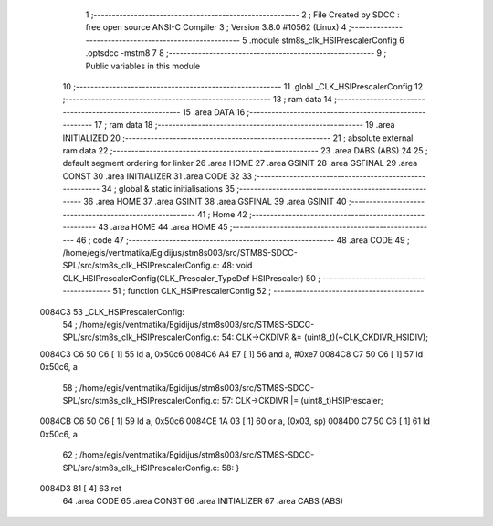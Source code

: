                                       1 ;--------------------------------------------------------
                                      2 ; File Created by SDCC : free open source ANSI-C Compiler
                                      3 ; Version 3.8.0 #10562 (Linux)
                                      4 ;--------------------------------------------------------
                                      5 	.module stm8s_clk_HSIPrescalerConfig
                                      6 	.optsdcc -mstm8
                                      7 	
                                      8 ;--------------------------------------------------------
                                      9 ; Public variables in this module
                                     10 ;--------------------------------------------------------
                                     11 	.globl _CLK_HSIPrescalerConfig
                                     12 ;--------------------------------------------------------
                                     13 ; ram data
                                     14 ;--------------------------------------------------------
                                     15 	.area DATA
                                     16 ;--------------------------------------------------------
                                     17 ; ram data
                                     18 ;--------------------------------------------------------
                                     19 	.area INITIALIZED
                                     20 ;--------------------------------------------------------
                                     21 ; absolute external ram data
                                     22 ;--------------------------------------------------------
                                     23 	.area DABS (ABS)
                                     24 
                                     25 ; default segment ordering for linker
                                     26 	.area HOME
                                     27 	.area GSINIT
                                     28 	.area GSFINAL
                                     29 	.area CONST
                                     30 	.area INITIALIZER
                                     31 	.area CODE
                                     32 
                                     33 ;--------------------------------------------------------
                                     34 ; global & static initialisations
                                     35 ;--------------------------------------------------------
                                     36 	.area HOME
                                     37 	.area GSINIT
                                     38 	.area GSFINAL
                                     39 	.area GSINIT
                                     40 ;--------------------------------------------------------
                                     41 ; Home
                                     42 ;--------------------------------------------------------
                                     43 	.area HOME
                                     44 	.area HOME
                                     45 ;--------------------------------------------------------
                                     46 ; code
                                     47 ;--------------------------------------------------------
                                     48 	.area CODE
                                     49 ;	/home/egis/ventmatika/Egidijus/stm8s003/src/STM8S-SDCC-SPL/src/stm8s_clk_HSIPrescalerConfig.c: 48: void CLK_HSIPrescalerConfig(CLK_Prescaler_TypeDef HSIPrescaler)
                                     50 ;	-----------------------------------------
                                     51 ;	 function CLK_HSIPrescalerConfig
                                     52 ;	-----------------------------------------
      0084C3                         53 _CLK_HSIPrescalerConfig:
                                     54 ;	/home/egis/ventmatika/Egidijus/stm8s003/src/STM8S-SDCC-SPL/src/stm8s_clk_HSIPrescalerConfig.c: 54: CLK->CKDIVR &= (uint8_t)(~CLK_CKDIVR_HSIDIV);
      0084C3 C6 50 C6         [ 1]   55 	ld	a, 0x50c6
      0084C6 A4 E7            [ 1]   56 	and	a, #0xe7
      0084C8 C7 50 C6         [ 1]   57 	ld	0x50c6, a
                                     58 ;	/home/egis/ventmatika/Egidijus/stm8s003/src/STM8S-SDCC-SPL/src/stm8s_clk_HSIPrescalerConfig.c: 57: CLK->CKDIVR |= (uint8_t)HSIPrescaler;
      0084CB C6 50 C6         [ 1]   59 	ld	a, 0x50c6
      0084CE 1A 03            [ 1]   60 	or	a, (0x03, sp)
      0084D0 C7 50 C6         [ 1]   61 	ld	0x50c6, a
                                     62 ;	/home/egis/ventmatika/Egidijus/stm8s003/src/STM8S-SDCC-SPL/src/stm8s_clk_HSIPrescalerConfig.c: 58: }
      0084D3 81               [ 4]   63 	ret
                                     64 	.area CODE
                                     65 	.area CONST
                                     66 	.area INITIALIZER
                                     67 	.area CABS (ABS)
